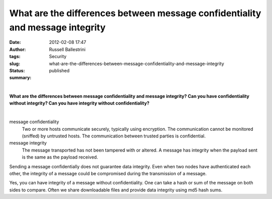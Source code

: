 What are the differences between message confidentiality and message integrity
##############################################################################
:date: 2012-02-08 17:47
:author: Russell Ballestrini
:tags: Security
:slug: what-are-the-differences-between-message-confidentiality-and-message-integrity
:status: published
:summary:

| 

**What are the differences between message confidentiality and message
integrity? Can you have confidentiality without integrity? Can you have
integrity without confidentiality?**

| 

message confidentiality
    Two or more hosts communicate securely, typically using encryption.
    The communication cannot be monitored (sniffed) by untrusted hosts.
    The communication between trusted parties is confidential.

message integrity
    The message transported has not been tampered with or altered. A
    message has integrity when the payload sent is the same as the
    payload received.


Sending a message confidentially does not guarantee data integrity. Even
when two nodes have authenticated each other, the integrity of a message
could be compromised during the transmission of a message.

Yes, you can have integrity of a message without confidentiality. One
can take a hash or sum of the message on both sides to compare. Often we
share downloadable files and provide data integrity using md5 hash sums.
